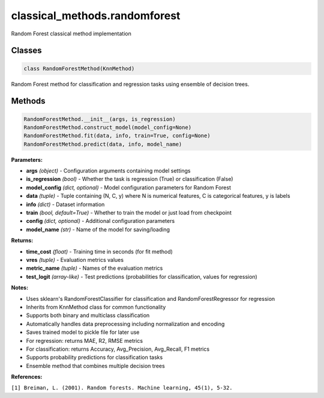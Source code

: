 **classical_methods.randomforest**
========================================

Random Forest classical method implementation


Classes
~~~~~~~

.. code-block:: python

    class RandomForestMethod(KnnMethod)

Random Forest method for classification and regression tasks using ensemble of decision trees.


Methods
~~~~~~~

.. code-block:: python

    RandomForestMethod.__init__(args, is_regression)
    RandomForestMethod.construct_model(model_config=None)
    RandomForestMethod.fit(data, info, train=True, config=None)
    RandomForestMethod.predict(data, info, model_name)

**Parameters:**

* **args** *(object)* - Configuration arguments containing model settings
* **is_regression** *(bool)* - Whether the task is regression (True) or classification (False)
* **model_config** *(dict, optional)* - Model configuration parameters for Random Forest
* **data** *(tuple)* - Tuple containing (N, C, y) where N is numerical features, C is categorical features, y is labels
* **info** *(dict)* - Dataset information
* **train** *(bool, default=True)* - Whether to train the model or just load from checkpoint
* **config** *(dict, optional)* - Additional configuration parameters
* **model_name** *(str)* - Name of the model for saving/loading

**Returns:**

* **time_cost** *(float)* - Training time in seconds (for fit method)
* **vres** *(tuple)* - Evaluation metrics values
* **metric_name** *(tuple)* - Names of the evaluation metrics
* **test_logit** *(array-like)* - Test predictions (probabilities for classification, values for regression)

**Notes:**

- Uses sklearn's RandomForestClassifier for classification and RandomForestRegressor for regression
- Inherits from KnnMethod class for common functionality
- Supports both binary and multiclass classification
- Automatically handles data preprocessing including normalization and encoding
- Saves trained model to pickle file for later use
- For regression: returns MAE, R2, RMSE metrics
- For classification: returns Accuracy, Avg_Precision, Avg_Recall, F1 metrics
- Supports probability predictions for classification tasks
- Ensemble method that combines multiple decision trees

**References:**

``[1] Breiman, L. (2001). Random forests. Machine learning, 45(1), 5-32.`` 